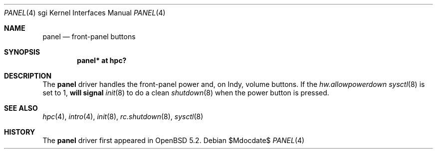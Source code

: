 .\"	$OpenBSD$
.\"
.\"
.\" Copyright (c) 2012 Miodrag Vallat.
.\"
.\" Permission to use, copy, modify, and distribute this software for any
.\" purpose with or without fee is hereby granted, provided that the above
.\" copyright notice and this permission notice appear in all copies.
.\"
.\" THE SOFTWARE IS PROVIDED "AS IS" AND THE AUTHOR DISCLAIMS ALL WARRANTIES
.\" WITH REGARD TO THIS SOFTWARE INCLUDING ALL IMPLIED WARRANTIES OF
.\" MERCHANTABILITY AND FITNESS. IN NO EVENT SHALL THE AUTHOR BE LIABLE FOR
.\" ANY SPECIAL, DIRECT, INDIRECT, OR CONSEQUENTIAL DAMAGES OR ANY DAMAGES
.\" WHATSOEVER RESULTING FROM LOSS OF USE, DATA OR PROFITS, WHETHER IN AN
.\" ACTION OF CONTRACT, NEGLIGENCE OR OTHER TORTIOUS ACTION, ARISING OUT OF
.\" OR IN CONNECTION WITH THE USE OR PERFORMANCE OF THIS SOFTWARE.
.\"
.Dd $Mdocdate$
.Dt PANEL 4 sgi
.Os
.Sh NAME
.Nm panel
.Nd front-panel buttons
.Sh SYNOPSIS
.Cd "panel* at hpc?"
.Sh DESCRIPTION
The
.Nm
driver handles the front-panel power and, on Indy, volume buttons.
If the
.Va hw.allowpowerdown
.Xr sysctl 8
is set to 1,
.Nm will signal
.Xr init 8
to do a clean
.Xr shutdown 8
when the power button is pressed.
.Sh SEE ALSO
.Xr hpc 4 ,
.Xr intro 4 ,
.Xr init 8 ,
.Xr rc.shutdown 8 ,
.Xr sysctl 8
.Sh HISTORY
The
.Nm
driver first appeared in
.Ox 5.2 .
.\" .Sh AUTHORS
.\" The
.\" .Nm
.\" driver was written by
.\" .An Miod Vallat .
